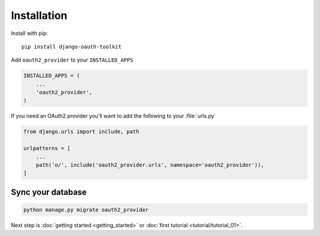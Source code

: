 Installation
============

Install with pip::

    pip install django-oauth-toolkit

Add ``oauth2_provider`` to your ``INSTALLED_APPS``

.. code-block:: python

    INSTALLED_APPS = (
        ...
        'oauth2_provider',
    )


If you need an OAuth2 provider you'll want to add the following to your :file:`urls.py`

.. code-block:: python

    from django.urls import include, path

    urlpatterns = [
        ...
        path('o/', include('oauth2_provider.urls', namespace='oauth2_provider')),
    ]

Sync your database
------------------

.. sourcecode:: sh

    python manage.py migrate oauth2_provider

Next step is :doc:`getting started <getting_started>` or :doc:`first tutorial <tutorial/tutorial_01>`.
